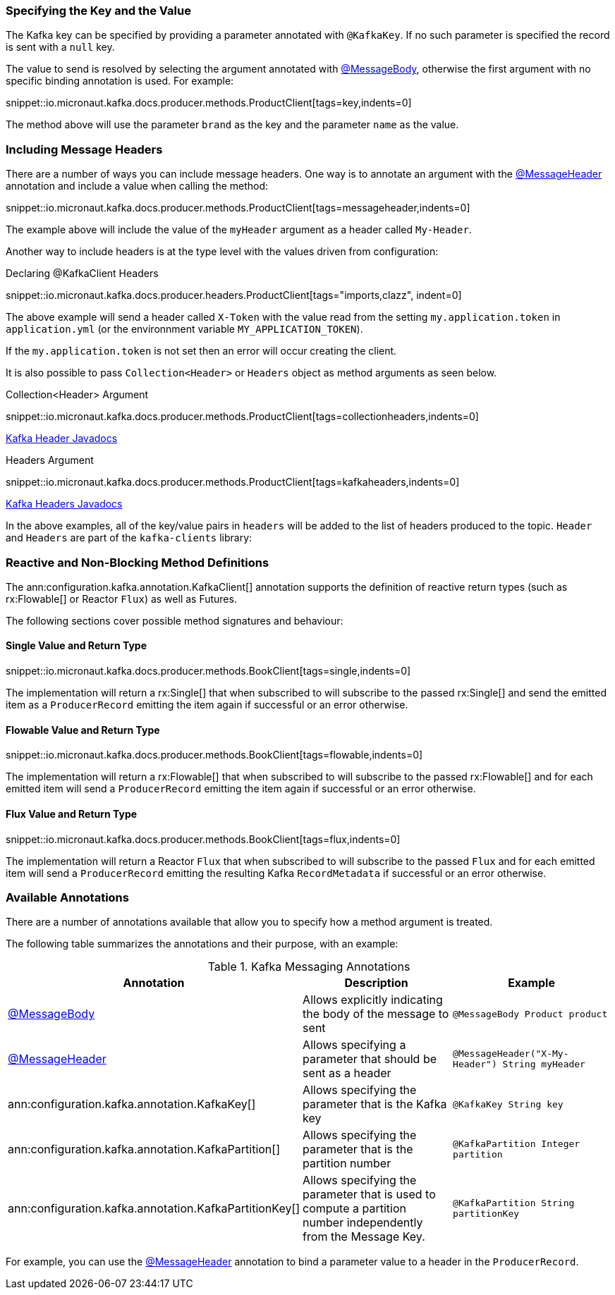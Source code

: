 === Specifying the Key and the Value

The Kafka key can be specified by providing a parameter annotated with `@KafkaKey`. If no such parameter is specified the record is sent with a `null` key.

The value to send is resolved by selecting the argument annotated with https://docs.micronaut.io/latest/api/io/micronaut/messaging/annotation/MessageBody.html[@MessageBody], otherwise the first argument with no specific binding annotation is used. For example:


snippet::io.micronaut.kafka.docs.producer.methods.ProductClient[tags=key,indents=0]

The method above will use the parameter `brand` as the key and the parameter `name` as the value.

=== Including Message Headers

There are a number of ways you can include message headers. One way is to annotate an argument with the https://docs.micronaut.io/latest/api/io/micronaut/messaging/annotation/MessageHeader.html[@MessageHeader] annotation and include a value when calling the method:

snippet::io.micronaut.kafka.docs.producer.methods.ProductClient[tags=messageheader,indents=0]

The example above will include the value of the `myHeader` argument as a header called `My-Header`.

Another way to include headers is at the type level with the values driven from configuration:

.Declaring @KafkaClient Headers

snippet::io.micronaut.kafka.docs.producer.headers.ProductClient[tags="imports,clazz", indent=0]

The above example will send a header called `X-Token` with the value read from the setting `my.application.token` in `application.yml` (or the environnment variable `MY_APPLICATION_TOKEN`).

If the `my.application.token` is not set then an error will occur creating the client.

It is also possible to pass `Collection<Header>` or `Headers` object as method arguments as seen below.

.Collection<Header> Argument

snippet::io.micronaut.kafka.docs.producer.methods.ProductClient[tags=collectionheaders,indents=0]

https://javadoc.io/doc/org.apache.kafka/kafka-clients/latest/org/apache/kafka/common/header/Header.html[Kafka Header Javadocs]

.Headers Argument

snippet::io.micronaut.kafka.docs.producer.methods.ProductClient[tags=kafkaheaders,indents=0]

https://javadoc.io/doc/org.apache.kafka/kafka-clients/latest/org/apache/kafka/common/header/Headers.html[Kafka Headers Javadocs]

In the above examples, all of the key/value pairs in `headers` will be added to the list of headers produced to the topic.  `Header` and `Headers` are
part of the `kafka-clients` library:

=== Reactive and Non-Blocking Method Definitions

The ann:configuration.kafka.annotation.KafkaClient[] annotation supports the definition of reactive return types (such as rx:Flowable[] or Reactor `Flux`) as well as Futures.

The following sections cover possible method signatures and behaviour:

==== Single Value and Return Type

snippet::io.micronaut.kafka.docs.producer.methods.BookClient[tags=single,indents=0]

The implementation will return a rx:Single[] that when subscribed to will subscribe to the passed rx:Single[] and send the emitted item as a `ProducerRecord` emitting the item again if successful or an error otherwise.

==== Flowable Value and Return Type

snippet::io.micronaut.kafka.docs.producer.methods.BookClient[tags=flowable,indents=0]

The implementation will return a rx:Flowable[] that when subscribed to will subscribe to the passed rx:Flowable[] and for each emitted item will send a `ProducerRecord` emitting the item again if successful or an error otherwise.

==== Flux Value and Return Type

snippet::io.micronaut.kafka.docs.producer.methods.BookClient[tags=flux,indents=0]

The implementation will return a Reactor `Flux` that when subscribed to will subscribe to the passed `Flux` and for each emitted item will send a `ProducerRecord` emitting the resulting Kafka `RecordMetadata` if successful or an error otherwise.

=== Available Annotations

There are a number of annotations available that allow you to specify how a method argument is treated.

The following table summarizes the annotations and their purpose, with an example:

.Kafka Messaging Annotations
|===
|Annotation |Description |Example

|https://docs.micronaut.io/latest/api/io/micronaut/messaging/annotation/MessageBody.html[@MessageBody]
| Allows explicitly indicating the body of the message to sent
|`@MessageBody Product product`

|https://docs.micronaut.io/latest/api/io/micronaut/messaging/annotation/MessageHeader.html[@MessageHeader]
| Allows specifying a parameter that should be sent as a header
|`@MessageHeader("X-My-Header") String myHeader`

|ann:configuration.kafka.annotation.KafkaKey[]
| Allows specifying the parameter that is the Kafka key
|`@KafkaKey String key`

|ann:configuration.kafka.annotation.KafkaPartition[]
| Allows specifying the parameter that is the partition number
|`@KafkaPartition Integer partition`

|ann:configuration.kafka.annotation.KafkaPartitionKey[]
| Allows specifying the parameter that is used to compute a partition number independently from the Message Key.
|`@KafkaPartition String partitionKey`

|===

For example, you can use the https://docs.micronaut.io/latest/api/io/micronaut/messaging/annotation/MessageHeader.html[@MessageHeader] annotation to bind a parameter value to a header in the `ProducerRecord`.

